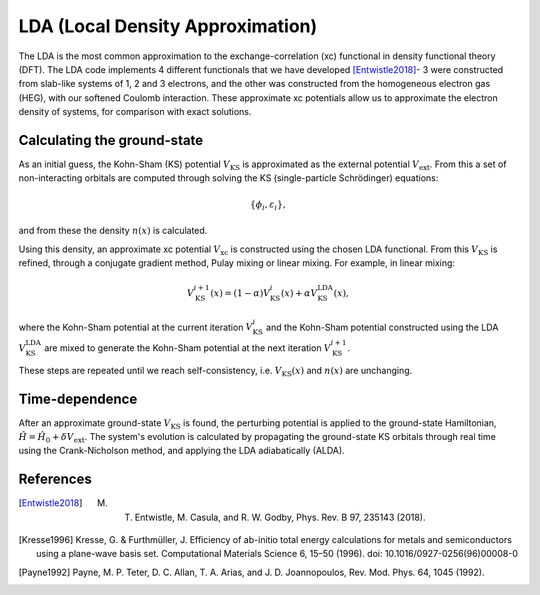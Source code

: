 LDA (Local Density Approximation)
=================================

The LDA is the most common approximation to the exchange-correlation (xc) functional in density functional theory (DFT). The LDA code implements 4 different functionals that we have developed [Entwistle2018]_- 3 were constructed from slab-like systems of 1, 2 and 3 electrons, and the other was constructed from the homogeneous electron gas (HEG), with our softened Coulomb interaction. These approximate xc potentials allow us to approximate the electron density of systems, for comparison with exact solutions. 

Calculating the ground-state
----------------------------

As an initial guess, the Kohn-Sham (KS) potential :math:`V_{\mathrm{KS}}` is approximated as the external potential :math:`V_{\mathrm{ext}}`. From this a set of non-interacting orbitals are computed through solving the KS (single-particle Schrödinger) equations:

.. math:: \{\phi_{i}, \varepsilon_{i}\},

and from these the density :math:`n(x)` is calculated. 

Using this density, an approximate xc potential :math:`V_{\mathrm{xc}}` is constructed using the chosen LDA functional. From this :math:`V_{\mathrm{KS}}` is refined, through a conjugate gradient method, Pulay mixing or linear mixing. For example, in linear mixing:

.. math:: V_{\mathrm{KS}}^{i+1}(x) = (1- \alpha)V^{i}_{\mathrm{KS}}(x) + \alpha V^{\mathrm{LDA}}_{\mathrm{KS}}(x),

where the Kohn-Sham potential at the current iteration :math:`V_{\mathrm{KS}}^{i}` and the Kohn-Sham potential constructed using the LDA :math:`V_{\mathrm{KS}}^{\mathrm{LDA}}` are mixed to generate the Kohn-Sham potential at the next iteration :math:`V_{\mathrm{KS}}^{i+1}`. 

These steps are repeated until we reach self-consistency, i.e. :math:`V_{\mathrm{KS}}(x)` and :math:`n(x)` are unchanging. 

Time-dependence
---------------

After an approximate ground-state :math:`V_{\mathrm{KS}}` is found, the perturbing potential is applied to the ground-state Hamiltonian, :math:`\hat{H} = \hat{H}_{0} + \delta V_{\mathrm{ext}}`. The system's evolution is calculated by propagating the ground-state KS orbitals through real time using the Crank-Nicholson method, and applying the LDA adiabatically (ALDA). 

References
----------

.. [Entwistle2018] M. T. Entwistle, M. Casula, and R. W. Godby, Phys. Rev. B 97, 235143 (2018).

.. [Kresse1996]	Kresse, G. & Furthmüller, J. Efficiency of ab-initio total energy calculations for metals and semiconductors using a plane-wave basis set. Computational Materials Science 6, 15–50 (1996). doi: 10.1016/0927-0256(96)00008-0

.. [Payne1992] Payne, M. P. Teter, D. C. Allan, T. A. Arias, and J. D. Joannopoulos, Rev. Mod. Phys. 64, 1045 (1992).

